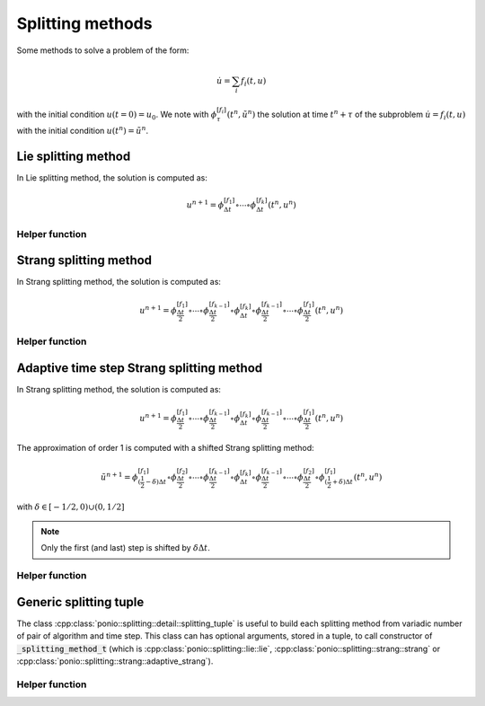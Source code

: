 Splitting methods
=================

Some methods to solve a problem of the form:

.. math::

  \dot{u} = \sum_i f_i(t,u)

with the initial condition :math:`u(t=0)=u_0`. We note with :math:`\phi_{\tau}^{[f_i]}(t^n,\tilde{u}^n)` the solution at time :math:`t^n+\tau` of the subproblem :math:`\dot{u}=f_i(t,u)` with the initial condition :math:`u(t^n)=\tilde{u}^n`.

Lie splitting method
--------------------

In Lie splitting method, the solution is computed as:

.. math::

   u^{n+1} = \phi_{\Delta t}^{[f_1]}\circ \cdots \circ \phi_{\Delta t}^{[f_k]} (t^n,u^n)

.. doxygenclass:: ponio::splitting::lie::lie
   :project: ponio
   :members:

Helper function
~~~~~~~~~~~~~~~

.. doxygenfunction:: ponio::splitting::lie::make_lie_tuple
   :project: ponio

Strang splitting method
-----------------------

In Strang splitting method, the solution is computed as:

.. math::

   u^{n+1} = \phi_{\frac{\Delta t}{2}}^{[f_1]}\circ \cdots \circ \phi_{\frac{\Delta t}{2}}^{[f_{k-1}]}
              \circ \phi_{\Delta t}^{[f_k]}
              \circ \phi_{\frac{\Delta t}{2}}^{[f_{k-1}]}\circ\cdots\circ \phi_{\frac{\Delta t}{2}}^{[f_1]}
              (t^n,u^n)

.. doxygenclass:: ponio::splitting::strang::strang
   :project: ponio
   :members:

Helper function
~~~~~~~~~~~~~~~

.. doxygenfunction:: ponio::splitting::strang::make_strang_tuple
   :project: ponio


Adaptive time step Strang splitting method
------------------------------------------

In Strang splitting method, the solution is computed as:

.. math::

   u^{n+1} = \phi_{\frac{\Delta t}{2}}^{[f_1]}\circ \cdots \circ \phi_{\frac{\Delta t}{2}}^{[f_{k-1}]}
              \circ \phi_{\Delta t}^{[f_k]}
              \circ \phi_{\frac{\Delta t}{2}}^{[f_{k-1}]}\circ\cdots\circ \phi_{\frac{\Delta t}{2}}^{[f_1]}
              (t^n,u^n)

The approximation of order 1 is computed with a shifted Strang splitting method:

.. math::

   \tilde{u}^{n+1} = \phi_{(\frac{1}{2}-\delta)\Delta t}^{[f_1]}\circ\phi_{\frac{\Delta t}{2}}^{[f_2]}\circ \cdots \circ \phi_{\frac{\Delta t}{2}}^{[f_{k-1}]}
              \circ \phi_{\Delta t}^{[f_k]}
              \circ \phi_{\frac{\Delta t}{2}}^{[f_{k-1}]}\circ\cdots\circ\phi_{\frac{\Delta t}{2}}^{[f_2]}\circ \phi_{(\frac{1}{2}+\delta)\Delta t}^{[f_1]}
              (t^n,u^n)

with :math:`\delta\in[-1/2, 0)\cup(0,1/2]`

.. note::

   Only the first (and last) step is shifted by :math:`\delta\Delta t`.

.. doxygenclass:: ponio::splitting::strang::adaptive_strang
   :project: ponio
   :members:

Helper function
~~~~~~~~~~~~~~~

.. doxygenfunction:: ponio::splitting::strang::make_adaptive_strang_tuple
   :project: ponio

Generic splitting tuple
-----------------------

The class :cpp:class:`ponio::splitting::detail::splitting_tuple` is useful to build each splitting method from variadic number of pair of algorithm and time step. This class can has optional arguments, stored in a tuple, to call constructor of :code:`_splitting_method_t` (which is :cpp:class:`ponio::splitting::lie::lie`, :cpp:class:`ponio::splitting::strang::strang` or :cpp:class:`ponio::splitting::strang::adaptive_strang`).

.. doxygenclass:: ponio::splitting::detail::splitting_tuple
   :project: ponio
   :members:

Helper function
~~~~~~~~~~~~~~~

.. doxygenfunction:: ponio::splitting::detail::make_splitting_from_tuple( std::tuple<Methods_t...> const& meths, std::array<value_t, sizeof...( Methods_t )> const& dts )
   :project: ponio

.. doxygenfunction:: ponio::splitting::detail::make_splitting_from_tuple( std::tuple<Methods_t...> const& meths, std::array<value_t, sizeof...( Methods_t )> const& dts, optional_tuple_t optional_args )
   :project: ponio
